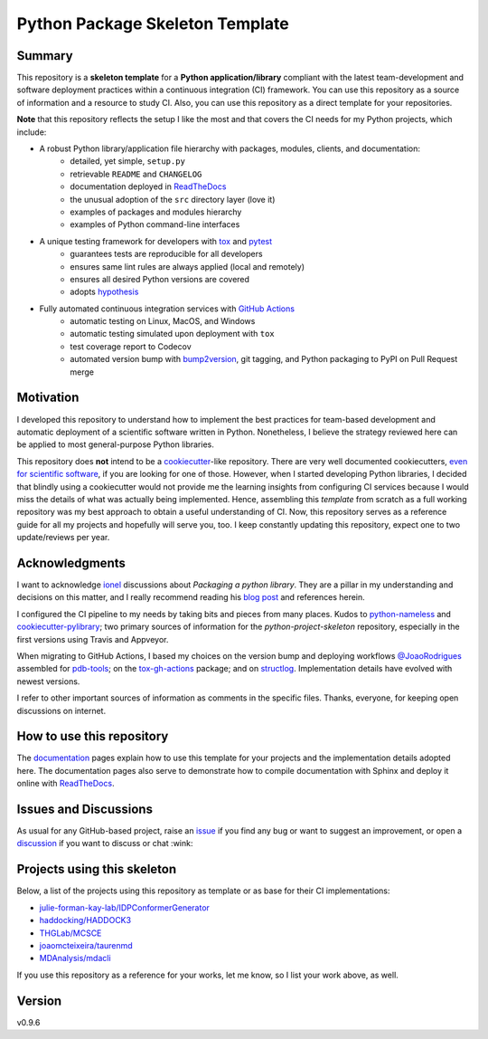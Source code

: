 ================================
Python Package Skeleton Template
================================

.. image:: https://github.com/joaomcteixeira/python-project-skeleton/workflows/tests/badge.svg?branch=main
    :target: https://github.com/joaomcteixeira/python-project-skeleton/actions?workflow=tests
    :alt: unit tests

.. image:: https://github.com/joaomcteixeira/python-project-skeleton/workflows/build/badge.svg?branch=main
    :target: https://github.com/joaomcteixeira/python-project-skeleton/actions?workflow=build
    :alt: build

.. image:: https://codecov.io/gh/joaomcteixeira/python-project-skeleton/branch/main/graph/badge.svg
    :target: https://codecov.io/gh/joaomcteixeira/python-project-skeleton
    :alt: Codecov

.. image:: https://api.codeclimate.com/v1/badges/d96cc9a1841a819cd4f5/maintainability
   :target: https://codeclimate.com/github/joaomcteixeira/python-project-skeleton/maintainability
   :alt: Maintainability

.. image:: https://img.shields.io/codeclimate/tech-debt/joaomcteixeira/python-project-skeleton
    :target: https://codeclimate.com/github/joaomcteixeira/python-project-skeleton
    :alt: Code Climate technical debt

.. image:: https://img.shields.io/readthedocs/python-project-skeleton/latest?label=Read%20the%20Docs
    :target: https://python-project-skeleton.readthedocs.io/en/latest/index.html
    :alt: Read the Docs

Summary
=======

This repository is a **skeleton template** for a **Python application/library**
compliant with the latest team-development and software deployment practices
within a continuous integration (CI) framework. You can use this repository as a
source of information and a resource to study CI. Also, you can use this
repository as a direct template for your repositories.

**Note** that this repository reflects the setup I like the most and that covers
the CI needs for my Python projects, which include:

* A robust Python library/application file hierarchy with packages, modules, clients, and documentation:
    * detailed, yet simple, ``setup.py``
    * retrievable ``README`` and ``CHANGELOG``
    * documentation deployed in `ReadTheDocs`_
    * the unusual adoption of the ``src`` directory layer (love it)
    * examples of packages and modules hierarchy
    * examples of Python command-line interfaces
* A unique testing framework for developers with `tox`_ and `pytest`_
    * guarantees tests are reproducible for all developers
    * ensures same lint rules are always applied (local and remotely)
    * ensures all desired Python versions are covered
    * adopts `hypothesis`_
* Fully automated continuous integration services with `GitHub Actions`_
    * automatic testing on Linux, MacOS, and Windows
    * automatic testing simulated upon deployment with ``tox``
    * test coverage report to Codecov
    * automated version bump with `bump2version`_, git tagging, and Python packaging to PyPI on Pull Request merge

Motivation
==========

I developed this repository to understand how to implement the best practices
for team-based development and automatic deployment of a scientific software
written in Python. Nonetheless, I believe the strategy reviewed here can be
applied to most general-purpose Python libraries.

This repository does **not** intend to be a `cookiecutter`_-like repository.
There are very well documented cookiecutters, `even for scientific software`_,
if you are looking for one of those. However, when I started developing Python
libraries, I decided that blindly using a cookiecutter would not provide me the
learning insights from configuring CI services because I would miss the details
of what was actually being implemented. Hence, assembling this *template* from
scratch as a full working repository was my best approach to obtain a useful
understanding of CI.  Now, this repository serves as a reference guide for all
my projects and hopefully will serve you, too. I keep constantly updating this
repository, expect one to two update/reviews per year.

Acknowledgments
===============

I want to acknowledge `ionel`_ discussions about *Packaging a python library*.
They are a pillar in my understanding and decisions on this matter, and I really
recommend reading his `blog post`_ and references herein.

I configured the CI pipeline to my needs by taking bits and pieces from many
places. Kudos to `python-nameless`_ and `cookiecutter-pylibrary`_; two primary
sources of information for the *python-project-skeleton* repository, especially
in the first versions using Travis and Appveyor.

When migrating to GitHub Actions, I based my choices on the version bump and
deploying workflows `@JoaoRodrigues <https://github.com/JoaoRodrigues>`_
assembled for `pdb-tools`_; on the `tox-gh-actions`_ package; and on
`structlog`_. Implementation details have evolved with newest versions.

I refer to other important sources of information as comments in the specific
files. Thanks, everyone, for keeping open discussions on internet.

How to use this repository
==========================

The `documentation`_ pages explain how to use this template for your projects
and the implementation details adopted here. The documentation pages also serve
to demonstrate how to compile documentation with Sphinx and deploy it online
with `ReadTheDocs`_.

Issues and Discussions
======================

As usual for any GitHub-based project, raise an `issue`_ if you find any bug or
want to suggest an improvement, or open a `discussion`_ if you want to discuss
or chat :wink:

Projects using this skeleton
============================

Below, a list of the projects using this repository as template or as base for
their CI implementations:

* `julie-forman-kay-lab/IDPConformerGenerator <https://github.com/julie-forman-kay-lab/IDPConformerGenerator>`_
* `haddocking/HADDOCK3 <https://github.com/haddocking/haddock3>`_
* `THGLab/MCSCE <https://github.com/THGLab/MCSCE>`_
* `joaomcteixeira/taurenmd <https://github.com/joaomcteixeira/taurenmd>`_
* `MDAnalysis/mdacli <https://github.com/MDAnalysis/mdacli>`_

If you use this repository as a reference for your works, let me know, so I
list your work above, as well.

Version
=======

v0.9.6

.. _GitHub Actions: https://github.com/features/actions
.. _PyPI: https://pypi.org
.. _blog post: https://blog.ionelmc.ro/2014/05/25/python-packaging/
.. _bump2version: https://github.com/c4urself/bump2version
.. _cookiecutter-pylibrary: https://github.com/ionelmc/cookiecutter-pylibrary
.. _cookiecutter: https://cookiecutter.readthedocs.io/en/latest/index.html
.. _discussion: https://github.com/joaomcteixeira/python-project-skeleton/discussions
.. _documentation: https://python-project-skeleton.readthedocs.io/
.. _even for scientific software: https://github.com/MolSSI/cookiecutter-cms
.. _hypothesis: https://hypothesis.readthedocs.io/en/latest/
.. _ionel: https://github.com/ionelmc
.. _issue: https://github.com/joaomcteixeira/python-project-skeleton/issues
.. _latest branch: https://github.com/joaomcteixeira/python-project-skeleton/tree/latest
.. _master branch: https://github.com/joaomcteixeira/python-project-skeleton/tree/master
.. _pdb-tools: https://github.com/haddocking/pdb-tools/blob/2a070bbacee9d6608b44bb6d2f749beefd6a7690/.github/workflows/bump-version-on-push.yml
.. _project's documentation: https://python-project-skeleton.readthedocs.io/en/latest/index.html
.. _pytest: https://docs.pytest.org/en/stable/
.. _python-nameless: https://github.com/ionelmc/python-nameless
.. _structlog: https://github.com/hynek/structlog
.. _test.pypi.org: https://test.pypi.org
.. _tox-gh-actions: https://github.com/ymyzk/tox-gh-actions
.. _tox: https://tox.readthedocs.io/en/latest/
.. _ReadTheDocs: https://readthedocs.org/
